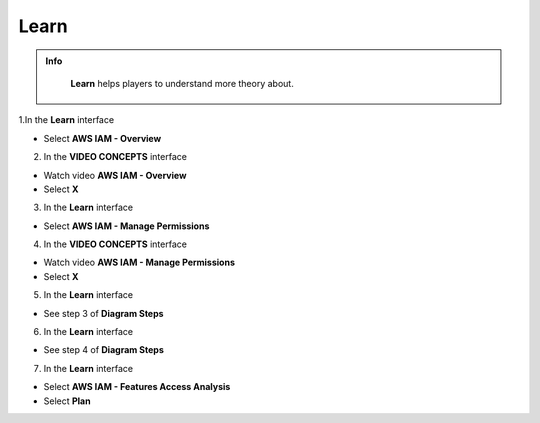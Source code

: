 Learn
===========

.. admonition:: Info
   :class: tip

    **Learn** helps players to understand more theory about.


1.In the **Learn** interface

- Select **AWS IAM - Overview**

.. image:: pictures/a80001-learn.png
   :align: center
   :width: 700px


2. In the **VIDEO CONCEPTS** interface

- Watch video **AWS IAM - Overview**
- Select **X**

.. image:: pictures/a80002-learn.png
   :align: center
   :width: 700px

3. In the **Learn** interface

- Select **AWS IAM - Manage Permissions**

.. image:: pictures/a80003-learn.png
   :align: center
   :width: 700px

4. In the **VIDEO CONCEPTS** interface

- Watch video **AWS IAM - Manage Permissions**
- Select **X**

.. image:: pictures/a80004-learn.png
   :align: center
   :width: 700px

5. In the **Learn** interface

- See step 3 of **Diagram Steps**

.. image:: pictures/a80005-learn.png
   :align: center
   :width: 700px

6. In the **Learn** interface

- See step 4 of **Diagram Steps**

.. image:: pictures/a80006-learn.png
   :align: center
   :width: 700px

7. In the **Learn** interface

- Select **AWS IAM - Features Access Analysis**
- Select **Plan**

.. image:: pictures/a80007-learn.png
   :align: center
   :width: 700px
